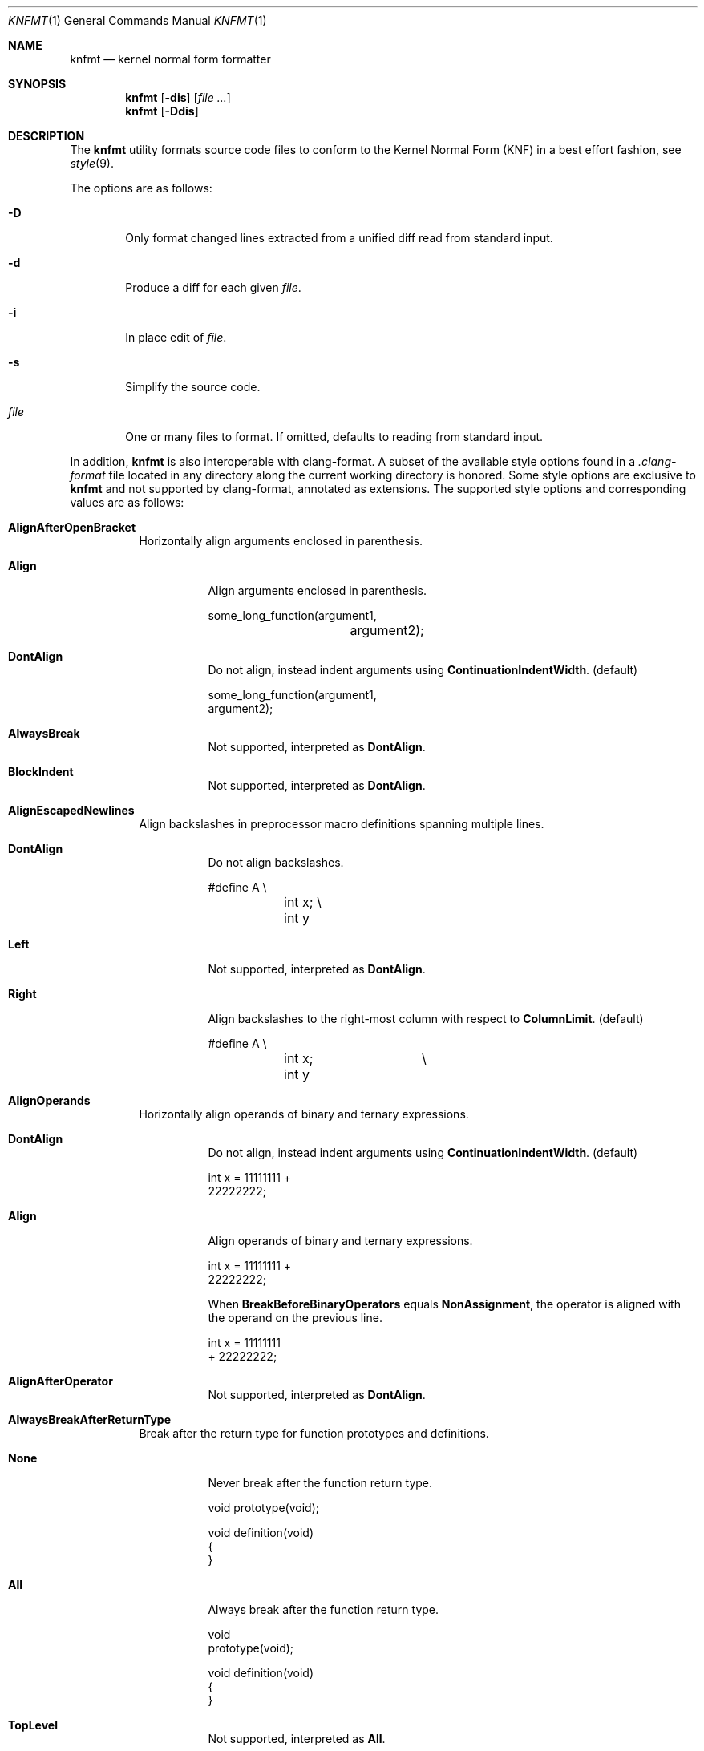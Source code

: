 .Dd $Mdocdate: April 10 2021 $
.Dt KNFMT 1
.Os
.Sh NAME
.Nm knfmt
.Nd kernel normal form formatter
.Sh SYNOPSIS
.Nm
.Op Fl dis
.Op Ar
.Nm
.Op Fl Ddis
.Sh DESCRIPTION
The
.Nm
utility formats source code files to conform to the Kernel Normal Form (KNF) in
a best effort fashion, see
.Xr style 9 .
.Pp
The options are as follows:
.Bl -tag -width "file"
.It Fl D
Only format changed lines extracted from a unified diff read from standard
input.
.It Fl d
Produce a diff for each given
.Ar file .
.It Fl i
In place edit of
.Ar file .
.It Fl s
Simplify the source code.
.It Ar file
One or many files to format.
If omitted, defaults to reading from standard input.
.El
.Pp
In addition,
.Nm
is also interoperable with clang-format.
A subset of the available style options found in a
.Pa .clang-format
file located in any directory along the current working directory is honored.
Some style options are exclusive to
.Nm
and not supported by clang-format, annotated as extensions.
The supported style options and corresponding values are as follows:
.Bl -tag -width Ds
.It Cm AlignAfterOpenBracket
Horizontally align arguments enclosed in parenthesis.
.Bl -tag -width Ds
.It Cm Align
Align arguments enclosed in parenthesis.
.Bd -literal
some_long_function(argument1,
		   argument2);
.Ed
.It Cm DontAlign
Do not align, instead indent arguments using
.Cm ContinuationIndentWidth .
.Pq default
.Bd -literal
some_long_function(argument1,
    argument2);
.Ed
.It Cm AlwaysBreak
Not supported, interpreted as
.Cm DontAlign .
.It Cm BlockIndent
Not supported, interpreted as
.Cm DontAlign .
.El
.It Cm AlignEscapedNewlines
Align backslashes in preprocessor macro definitions spanning multiple lines.
.Bl -tag -width Ds
.It Cm DontAlign
Do not align backslashes.
.Bd -literal
#define A \e
	int x; \e
	int y
.Ed
.It Cm Left
Not supported, interpreted as
.Cm DontAlign .
.It Cm Right
Align backslashes to the right-most column with respect to
.Cm ColumnLimit .
.Pq default
.Bd -literal
#define A		\e
	int x;		\e
	int y
.Ed
.El
.It Cm AlignOperands
Horizontally align operands of binary and ternary expressions.
.Bl -tag -width Ds
.It Cm DontAlign
Do not align, instead indent arguments using
.Cm ContinuationIndentWidth .
.Pq default
.Bd -literal
int x = 11111111 +
    22222222;
.Ed
.It Cm Align
Align operands of binary and ternary expressions.
.Bd -literal
int x = 11111111 +
        22222222;
.Ed
.Pp
When
.Cm BreakBeforeBinaryOperators
equals
.Cm NonAssignment ,
the operator is aligned with the operand on the previous line.
.Bd -literal
int x = 11111111
        + 22222222;
.Ed
.It Cm AlignAfterOperator
Not supported, interpreted as
.Cm DontAlign .
.El
.It Cm AlwaysBreakAfterReturnType
Break after the return type for function prototypes and definitions.
.Bl -tag -width Ds
.It Cm None
Never break after the function return type.
.Bd -literal
void prototype(void);

void definition(void)
{
}
.Ed
.It Cm All
Always break after the function return type.
.Bd -literal
void
prototype(void);

void definition(void)
{
}
.Ed
.It Cm TopLevel
Not supported, interpreted as
.Cm All .
.It Cm AllDefinitions
Always break after the return type for function definitions.
.Pq default
.Bd -literal
void prototype(void);

int
definition(void)
{
}
.Ed
.It Cm TopLevelDefinitions
Not supported, interpreted as
.Cm AllDefinitions .
.El
.It Cm BitFieldColonSpacing
Insert spaces around bitfields.
.Bl -tag -width Ds
.It Cm Both
Add spaces on each side of the colon.
.Bd -literal
unsigned int field : 1;
.Ed
.It Cm None
Do not insert spaces.
.Pq default
.Bd -literal
unsigned int field:1;
.Ed
.It Cm Before
Add space before the colon.
.Bd -literal
unsigned int field :1;
.Ed
.It Cm After
Add space after the colon.
.Bd -literal
unsigned int field: 1;
.Ed
.El
.It Cm BraceWrapping
Break before or after braces in certain contexts.
The supported nested options are as follows:
.Bl -tag -width Ds
.It Cm AfterEnum
Break before braces in enum definitions.
.Bl -tag -width Ds
.It Cm true
.Bd -literal -compact
enum e
{
}
.Ed
.It Cm false
.Bd -literal -compact
enum e {
}
.Ed
.El
.It Cm AfterFunction
Break before braces in function definitions.
.Bl -tag -width Ds
.It Cm true
.Bd -literal -compact
int
main(void)
{
}
.Ed
.It Cm false
.Bd -literal -compact
int
main(void) {
}
.Ed
.El
.It Cm AfterStruct
Break before braces in struct definitions.
.Bl -tag -width Ds
.It Cm true
.Bd -literal -compact
struct s
{
}
.Ed
.It Cm false
.Bd -literal -compact
struct s {
}
.Ed
.El
.It Cm AfterUnion
Break before braces in union definitions.
.Bl -tag -width Ds
.It Cm true
.Bd -literal -compact
union u
{
}
.Ed
.It Cm false
.Bd -literal -compact
union u {
}
.Ed
.El
.It Xo
.Cm AfterCaseLabel AfterClass AfterControlStatement AfterEnum
.Cm AfterExternBlock AfterFunction AfterNamespace AfterObjCDeclaration
.Cm AfterStruct AfterUnion BeforeCatch BeforeElse BeforeLambdaBody BeforeWhile
.Cm IndentBraces SplitEmptyFunction SplitEmptyNamespace SplitEmptyRecord
.Xc
Not supported.
.El
.It Cm BreakBeforeBinaryOperators
Break before or after binary operators.
.Bl -tag -width Ds
.It Cm None
Break after binary operators.
.Pq default
.Bd -literal
int x = 11111111 +
    22222222;
.Ed
.It Cm NonAssignment
Break before non assignment operators.
.Bd -literal
int x = 11111111
    + 22222222;
.Ed
.It Cm All
Break before all binary operators.
.Bd -literal
int x = 11111111
    + 22222222;
.Ed
.El
.It Cm BreakBeforeBraces
Brace break style.
.Bl -tag -width Ds
.It Cm Linux
Enables
.Cm AfterFunction ,
see
.Cm BraceWrapping .
.Pq default
.It Cm Custom
Breaks dictated by
.Cm BraceWrapping .
.It Cm Allman Attach GNU Mozilla Stroustrup WebKit Whitesmiths
Not supported, interpreted as
.Cm Custom .
.El
.It Cm BreakBeforeTernaryOperators
Break before or after ternary operators.
.Bl -tag -width Ds
.It Cm true
Break before ternary operators.
.Bd -literal
condition
    ? true
    : false;
.Ed
.It Cm false
Break after ternary operators.
.Pq default
.Bd -literal
condition ?
    true :
    false;
.Ed
.El
.It Cm ColumnLimit
Maximum number of allowed columns per line.
.Pq default 80
.It Cm ContinuationIndentWidth
Indentation width for line continuations.
.Pq default 4
.It Cm IncludeBlocks
Treatment of blocks of includes.
.Bl -tag -width Ds
.It Cm Merge
Not supported.
.It Cm Preserve
Preserve blocks of includes.
.Pq default
.It Cm Regroup
Regroup blocks of includes according to
.Ic IncludeCategories .
.El
.It Cm IncludeCategories
Rules used to group includes into blocks.
.It Cm IncludeGuards Pq extension
Number of path components used to construct header include guards.
.Bl -tag -width Ds
.It Cm >0
Example using two path components.
.Bd -literal
$ cat libks/vector.h
#ifndef LIBKS_VECTOR_H
#define LIBKS_VECTOR_H
#endif /* !LIBKS_VECTOR_H */
.Ed
.It Cm 0
Disable include guards.
.Pq default
.El
.It Cm IndentWidth
Indentation width.
.Pq default 8
.It Cm SortIncludes
Sort blocks of preprocessor include directives.
.Bl -tag -width Ds
.It Cm Never
Do not sort includes.
.Pq default
.It Cm CaseSensitive
Sort includes in a case sensitive manner.
.It Cm CaseInsensitive
Not supported, interpreted as
.Cm Never .
.El
.It Cm UseTab
Use tabs for indentation.
.Bl -tag -width Ds
.It Cm Never
Do not use tabs for indentation.
.It Cm ForIndentation
Not supported, interpreted as
.Cm Always .
.It Cm ForContinuationAndIndentation
Not supported, interpreted as
.Cm Always .
.It Cm AlignWithSpaces
Not supported, interpreted as
.Cm Always .
.It Cm Always
Use tabs for indentation.
.Pq default
.El
.El
.Sh DIAGNOSTICS
.Ex -std
.Sh SEE ALSO
.Xr style 9
.Sh AUTHORS
.An Anton Lindqvist Aq Mt anton@basename.se
